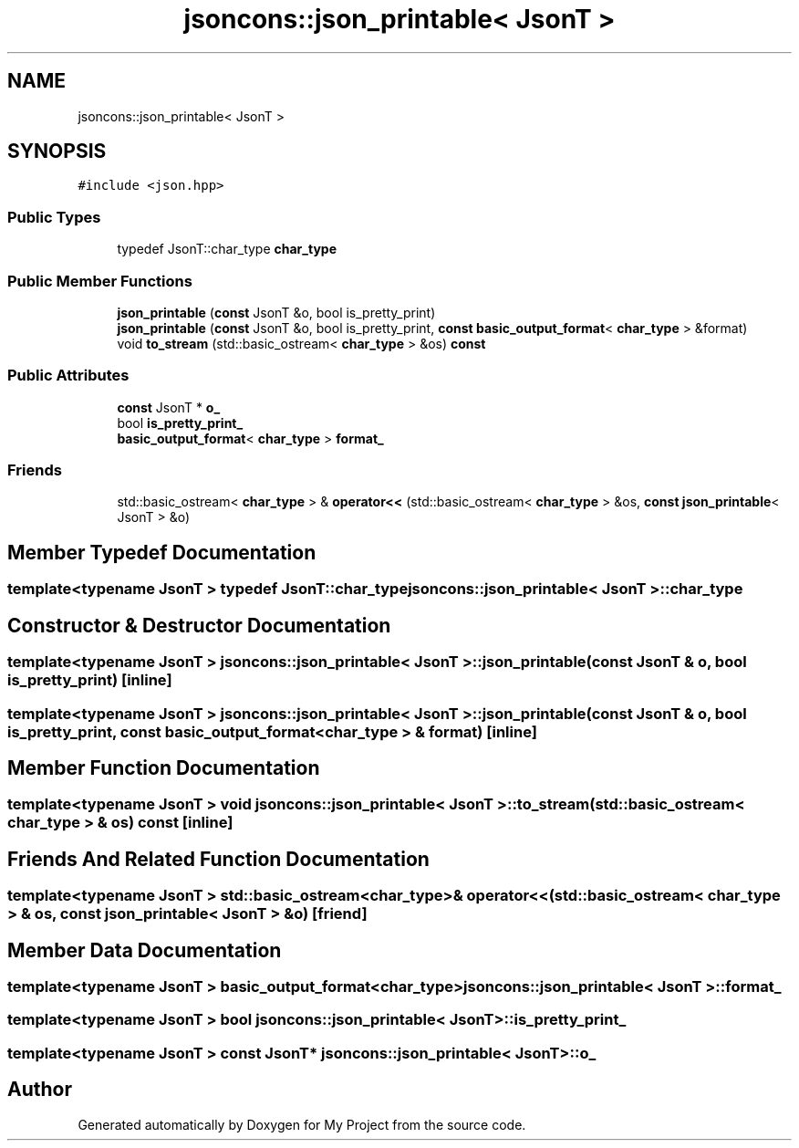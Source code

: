 .TH "jsoncons::json_printable< JsonT >" 3 "Sun Jul 12 2020" "My Project" \" -*- nroff -*-
.ad l
.nh
.SH NAME
jsoncons::json_printable< JsonT >
.SH SYNOPSIS
.br
.PP
.PP
\fC#include <json\&.hpp>\fP
.SS "Public Types"

.in +1c
.ti -1c
.RI "typedef JsonT::char_type \fBchar_type\fP"
.br
.in -1c
.SS "Public Member Functions"

.in +1c
.ti -1c
.RI "\fBjson_printable\fP (\fBconst\fP JsonT &o, bool is_pretty_print)"
.br
.ti -1c
.RI "\fBjson_printable\fP (\fBconst\fP JsonT &o, bool is_pretty_print, \fBconst\fP \fBbasic_output_format\fP< \fBchar_type\fP > &format)"
.br
.ti -1c
.RI "void \fBto_stream\fP (std::basic_ostream< \fBchar_type\fP > &os) \fBconst\fP"
.br
.in -1c
.SS "Public Attributes"

.in +1c
.ti -1c
.RI "\fBconst\fP JsonT * \fBo_\fP"
.br
.ti -1c
.RI "bool \fBis_pretty_print_\fP"
.br
.ti -1c
.RI "\fBbasic_output_format\fP< \fBchar_type\fP > \fBformat_\fP"
.br
.in -1c
.SS "Friends"

.in +1c
.ti -1c
.RI "std::basic_ostream< \fBchar_type\fP > & \fBoperator<<\fP (std::basic_ostream< \fBchar_type\fP > &os, \fBconst\fP \fBjson_printable\fP< JsonT > &o)"
.br
.in -1c
.SH "Member Typedef Documentation"
.PP 
.SS "template<typename JsonT > typedef JsonT::char_type \fBjsoncons::json_printable\fP< JsonT >::\fBchar_type\fP"

.SH "Constructor & Destructor Documentation"
.PP 
.SS "template<typename JsonT > \fBjsoncons::json_printable\fP< JsonT >::\fBjson_printable\fP (\fBconst\fP JsonT & o, bool is_pretty_print)\fC [inline]\fP"

.SS "template<typename JsonT > \fBjsoncons::json_printable\fP< JsonT >::\fBjson_printable\fP (\fBconst\fP JsonT & o, bool is_pretty_print, \fBconst\fP \fBbasic_output_format\fP< \fBchar_type\fP > & format)\fC [inline]\fP"

.SH "Member Function Documentation"
.PP 
.SS "template<typename JsonT > void \fBjsoncons::json_printable\fP< JsonT >::to_stream (std::basic_ostream< \fBchar_type\fP > & os) const\fC [inline]\fP"

.SH "Friends And Related Function Documentation"
.PP 
.SS "template<typename JsonT > std::basic_ostream<\fBchar_type\fP>& operator<< (std::basic_ostream< \fBchar_type\fP > & os, \fBconst\fP \fBjson_printable\fP< JsonT > & o)\fC [friend]\fP"

.SH "Member Data Documentation"
.PP 
.SS "template<typename JsonT > \fBbasic_output_format\fP<\fBchar_type\fP> \fBjsoncons::json_printable\fP< JsonT >::format_"

.SS "template<typename JsonT > bool \fBjsoncons::json_printable\fP< JsonT >::is_pretty_print_"

.SS "template<typename JsonT > \fBconst\fP JsonT* \fBjsoncons::json_printable\fP< JsonT >::o_"


.SH "Author"
.PP 
Generated automatically by Doxygen for My Project from the source code\&.
